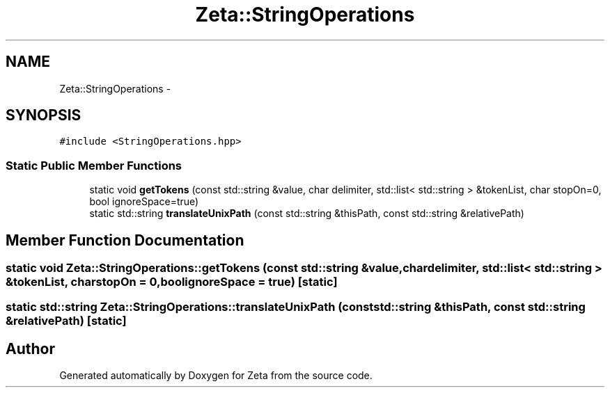 .TH "Zeta::StringOperations" 3 "Wed Feb 10 2016" "Zeta" \" -*- nroff -*-
.ad l
.nh
.SH NAME
Zeta::StringOperations \- 
.SH SYNOPSIS
.br
.PP
.PP
\fC#include <StringOperations\&.hpp>\fP
.SS "Static Public Member Functions"

.in +1c
.ti -1c
.RI "static void \fBgetTokens\fP (const std::string &value, char delimiter, std::list< std::string > &tokenList, char stopOn=0, bool ignoreSpace=true)"
.br
.ti -1c
.RI "static std::string \fBtranslateUnixPath\fP (const std::string &thisPath, const std::string &relativePath)"
.br
.in -1c
.SH "Member Function Documentation"
.PP 
.SS "static void Zeta::StringOperations::getTokens (const std::string &value, chardelimiter, std::list< std::string > &tokenList, charstopOn = \fC0\fP, boolignoreSpace = \fCtrue\fP)\fC [static]\fP"

.SS "static std::string Zeta::StringOperations::translateUnixPath (const std::string &thisPath, const std::string &relativePath)\fC [static]\fP"


.SH "Author"
.PP 
Generated automatically by Doxygen for Zeta from the source code\&.
